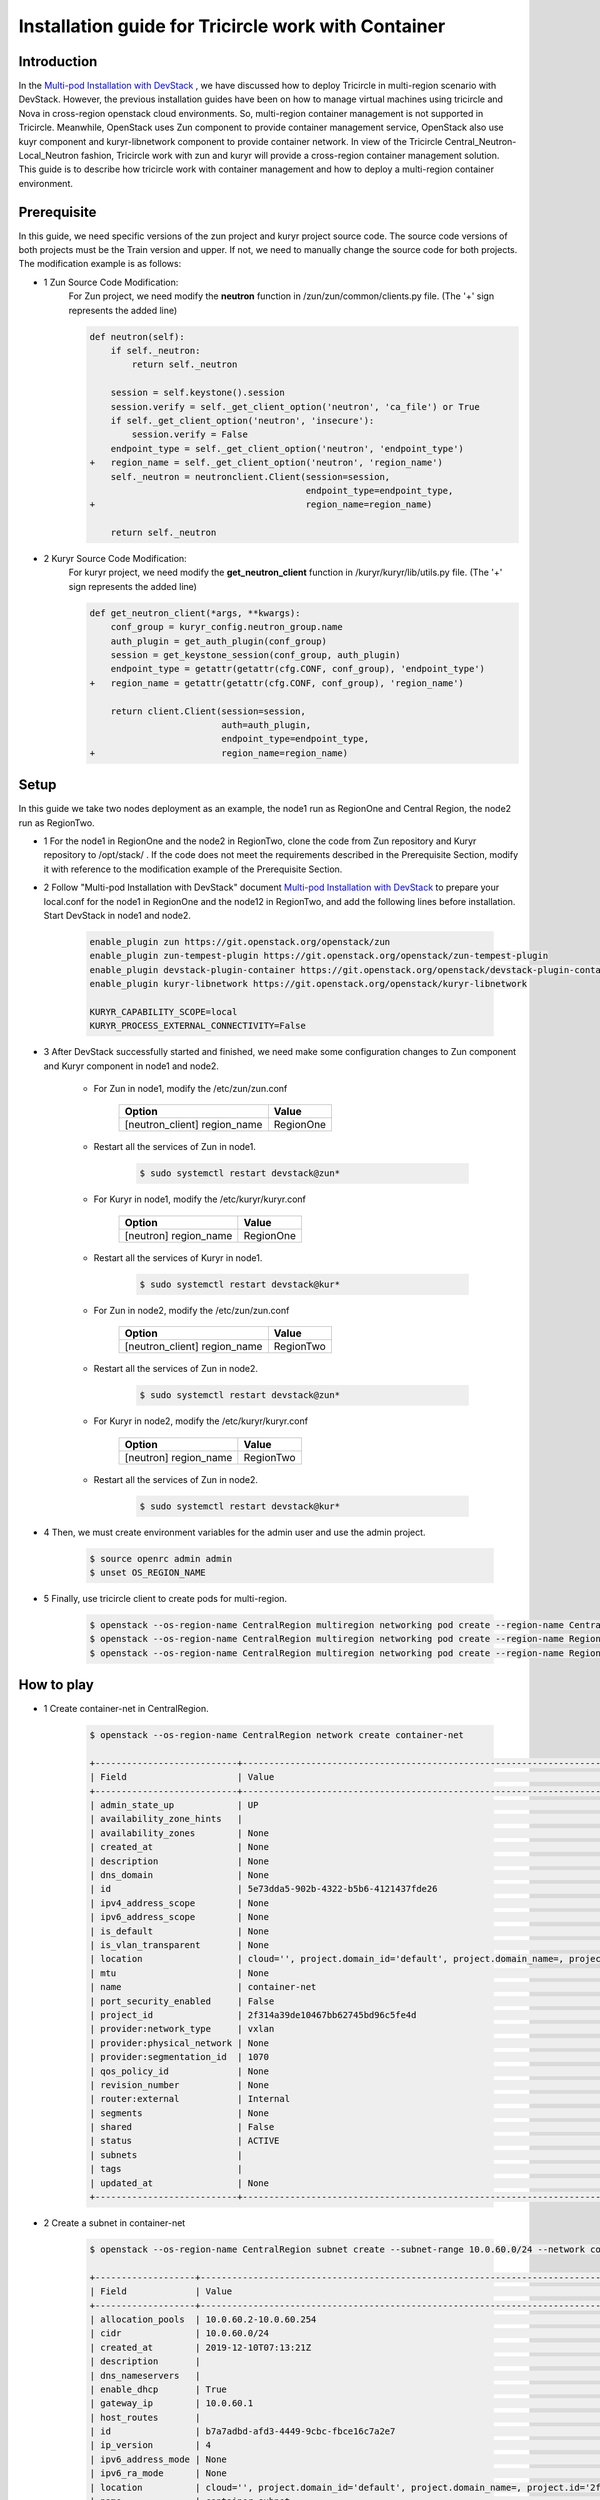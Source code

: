 ====================================================
Installation guide for Tricircle work with Container
====================================================

Introduction
^^^^^^^^^^^^

In the `Multi-pod Installation with DevStack <https://docs.openstack.org/tricircle/latest/install/installation-guide.html#multi-pod-installation-with-devstack>`_ ,
we have discussed how to deploy Tricircle in multi-region scenario with DevStack.
However, the previous installation guides have been on how to
manage virtual machines using tricircle and Nova in cross-region
openstack cloud environments. So, multi-region container management
is not supported in Tricircle. Meanwhile, OpenStack uses Zun
component to provide container management service, OpenStack also use
kuyr component and kuryr-libnetwork component to provide container network.
In view of the Tricircle Central_Neutron-Local_Neutron fashion, Tricircle work
with zun and kuryr will provide a cross-region container management solution.
This guide is to describe how tricircle work with container management and how
to deploy a multi-region container environment.


Prerequisite
^^^^^^^^^^^^

In this guide, we need specific versions of the zun project and
kuryr project source code. The source code versions of both projects
must be the Train version and upper. If not, we need to manually change
the source code for both projects. The modification example is as follows:

- 1 Zun Source Code Modification:
    For Zun project, we need modify the **neutron** function
    in /zun/zun/common/clients.py file.
    (The '+' sign represents the added line)

    .. code-block:: console

        def neutron(self):
            if self._neutron:
                return self._neutron

            session = self.keystone().session
            session.verify = self._get_client_option('neutron', 'ca_file') or True
            if self._get_client_option('neutron', 'insecure'):
                session.verify = False
            endpoint_type = self._get_client_option('neutron', 'endpoint_type')
        +   region_name = self._get_client_option('neutron', 'region_name')
            self._neutron = neutronclient.Client(session=session,
                                                 endpoint_type=endpoint_type,
        +                                        region_name=region_name)

            return self._neutron

- 2 Kuryr Source Code Modification:
    For kuryr project, we need modify the **get_neutron_client** function
    in /kuryr/kuryr/lib/utils.py file.
    (The '+' sign represents the added line)

    .. code-block:: console

        def get_neutron_client(*args, **kwargs):
            conf_group = kuryr_config.neutron_group.name
            auth_plugin = get_auth_plugin(conf_group)
            session = get_keystone_session(conf_group, auth_plugin)
            endpoint_type = getattr(getattr(cfg.CONF, conf_group), 'endpoint_type')
        +   region_name = getattr(getattr(cfg.CONF, conf_group), 'region_name')

            return client.Client(session=session,
                                 auth=auth_plugin,
                                 endpoint_type=endpoint_type,
        +                        region_name=region_name)


Setup
^^^^^

In this guide we take two nodes deployment as an example, the node1 run as RegionOne and
Central Region, the node2 run as RegionTwo.

- 1 For the node1 in RegionOne and the node2 in RegionTwo, clone the code from Zun repository
  and Kuryr repository to /opt/stack/ . If the code does not meet the requirements described
  in the Prerequisite Section, modify it with reference to the modification example of the Prerequisite Section.

- 2 Follow "Multi-pod Installation with DevStack" document `Multi-pod Installation with DevStack <https://docs.openstack.org/tricircle/latest/install/installation-guide.html#multi-pod-installation-with-devstack>`_
  to prepare your local.conf for the node1 in RegionOne and the node12 in RegionTwo, and add the
  following lines before installation. Start DevStack in node1 and node2.

    .. code-block:: console

        enable_plugin zun https://git.openstack.org/openstack/zun
        enable_plugin zun-tempest-plugin https://git.openstack.org/openstack/zun-tempest-plugin
        enable_plugin devstack-plugin-container https://git.openstack.org/openstack/devstack-plugin-container
        enable_plugin kuryr-libnetwork https://git.openstack.org/openstack/kuryr-libnetwork

        KURYR_CAPABILITY_SCOPE=local
        KURYR_PROCESS_EXTERNAL_CONNECTIVITY=False

- 3 After DevStack successfully started and finished, we need make some configuration changes to
  Zun component and Kuryr component in node1 and node2.

    - For Zun in node1, modify the /etc/zun/zun.conf

        .. csv-table::
            :header: "Option", "Value"

            [neutron_client] region_name, RegionOne

    - Restart all the services of Zun in node1.

        .. code-block:: console

            $ sudo systemctl restart devstack@zun*

    - For Kuryr in node1, modify the /etc/kuryr/kuryr.conf

        .. csv-table::
            :header: "Option", "Value"

            [neutron] region_name, RegionOne

    - Restart all the services of Kuryr in node1.

        .. code-block:: console

            $ sudo systemctl restart devstack@kur*

    - For Zun in node2, modify the /etc/zun/zun.conf

        .. csv-table::
            :header: "Option", "Value"

            [neutron_client] region_name, RegionTwo

    - Restart all the services of Zun in node2.

        .. code-block:: console

            $ sudo systemctl restart devstack@zun*

    - For Kuryr in node2, modify the /etc/kuryr/kuryr.conf

        .. csv-table::
            :header: "Option", "Value"

            [neutron] region_name, RegionTwo

    - Restart all the services of Zun in node2.

        .. code-block:: console

            $ sudo systemctl restart devstack@kur*

- 4 Then, we must create environment variables for the admin user and use the admin project.

    .. code-block:: console

        $ source openrc admin admin
        $ unset OS_REGION_NAME

- 5 Finally, use tricircle client to create pods for multi-region.

    .. code-block:: console

        $ openstack --os-region-name CentralRegion multiregion networking pod create --region-name CentralRegion
        $ openstack --os-region-name CentralRegion multiregion networking pod create --region-name RegionOne --availability-zone az1
        $ openstack --os-region-name CentralRegion multiregion networking pod create --region-name RegionTwo --availability-zone az2


How to play
^^^^^^^^^^^

- 1 Create container-net in CentralRegion.

    .. code-block:: console

        $ openstack --os-region-name CentralRegion network create container-net

        +---------------------------+----------------------------------------------------------------------------------------------------------------------------------------------------------------------+
        | Field                     | Value                                                                                                                                                                |
        +---------------------------+----------------------------------------------------------------------------------------------------------------------------------------------------------------------+
        | admin_state_up            | UP                                                                                                                                                                   |
        | availability_zone_hints   |                                                                                                                                                                      |
        | availability_zones        | None                                                                                                                                                                 |
        | created_at                | None                                                                                                                                                                 |
        | description               | None                                                                                                                                                                 |
        | dns_domain                | None                                                                                                                                                                 |
        | id                        | 5e73dda5-902b-4322-b5b6-4121437fde26                                                                                                                                 |
        | ipv4_address_scope        | None                                                                                                                                                                 |
        | ipv6_address_scope        | None                                                                                                                                                                 |
        | is_default                | None                                                                                                                                                                 |
        | is_vlan_transparent       | None                                                                                                                                                                 |
        | location                  | cloud='', project.domain_id='default', project.domain_name=, project.id='2f314a39de10467bb62745bd96c5fe4d', project.name='admin', region_name='CentralRegion', zone= |
        | mtu                       | None                                                                                                                                                                 |
        | name                      | container-net                                                                                                                                                        |
        | port_security_enabled     | False                                                                                                                                                                |
        | project_id                | 2f314a39de10467bb62745bd96c5fe4d                                                                                                                                     |
        | provider:network_type     | vxlan                                                                                                                                                                |
        | provider:physical_network | None                                                                                                                                                                 |
        | provider:segmentation_id  | 1070                                                                                                                                                                 |
        | qos_policy_id             | None                                                                                                                                                                 |
        | revision_number           | None                                                                                                                                                                 |
        | router:external           | Internal                                                                                                                                                             |
        | segments                  | None                                                                                                                                                                 |
        | shared                    | False                                                                                                                                                                |
        | status                    | ACTIVE                                                                                                                                                               |
        | subnets                   |                                                                                                                                                                      |
        | tags                      |                                                                                                                                                                      |
        | updated_at                | None                                                                                                                                                                 |
        +---------------------------+----------------------------------------------------------------------------------------------------------------------------------------------------------------------+

- 2 Create a subnet in container-net

    .. code-block:: console

        $ openstack --os-region-name CentralRegion subnet create --subnet-range 10.0.60.0/24 --network container-net container-subnet

        +-------------------+----------------------------------------------------------------------------------------------------------------------------------------------------------------------+
        | Field             | Value                                                                                                                                                                |
        +-------------------+----------------------------------------------------------------------------------------------------------------------------------------------------------------------+
        | allocation_pools  | 10.0.60.2-10.0.60.254                                                                                                                                                |
        | cidr              | 10.0.60.0/24                                                                                                                                                         |
        | created_at        | 2019-12-10T07:13:21Z                                                                                                                                                 |
        | description       |                                                                                                                                                                      |
        | dns_nameservers   |                                                                                                                                                                      |
        | enable_dhcp       | True                                                                                                                                                                 |
        | gateway_ip        | 10.0.60.1                                                                                                                                                            |
        | host_routes       |                                                                                                                                                                      |
        | id                | b7a7adbd-afd3-4449-9cbc-fbce16c7a2e7                                                                                                                                 |
        | ip_version        | 4                                                                                                                                                                    |
        | ipv6_address_mode | None                                                                                                                                                                 |
        | ipv6_ra_mode      | None                                                                                                                                                                 |
        | location          | cloud='', project.domain_id='default', project.domain_name=, project.id='2f314a39de10467bb62745bd96c5fe4d', project.name='admin', region_name='CentralRegion', zone= |
        | name              | container-subnet                                                                                                                                                     |
        | network_id        | 5e73dda5-902b-4322-b5b6-4121437fde26                                                                                                                                 |
        | prefix_length     | None                                                                                                                                                                 |
        | project_id        | 2f314a39de10467bb62745bd96c5fe4d                                                                                                                                     |
        | revision_number   | 0                                                                                                                                                                    |
        | segment_id        | None                                                                                                                                                                 |
        | service_types     | None                                                                                                                                                                 |
        | subnetpool_id     | None                                                                                                                                                                 |
        | tags              |                                                                                                                                                                      |
        | updated_at        | 2019-12-10T07:13:21Z                                                                                                                                                 |
        +-------------------+----------------------------------------------------------------------------------------------------------------------------------------------------------------------+


openstack --os-region-name RegionOne appcontainer run --name container1 --net network=$container-net1_id cirros sudo nc -l -p 5000
